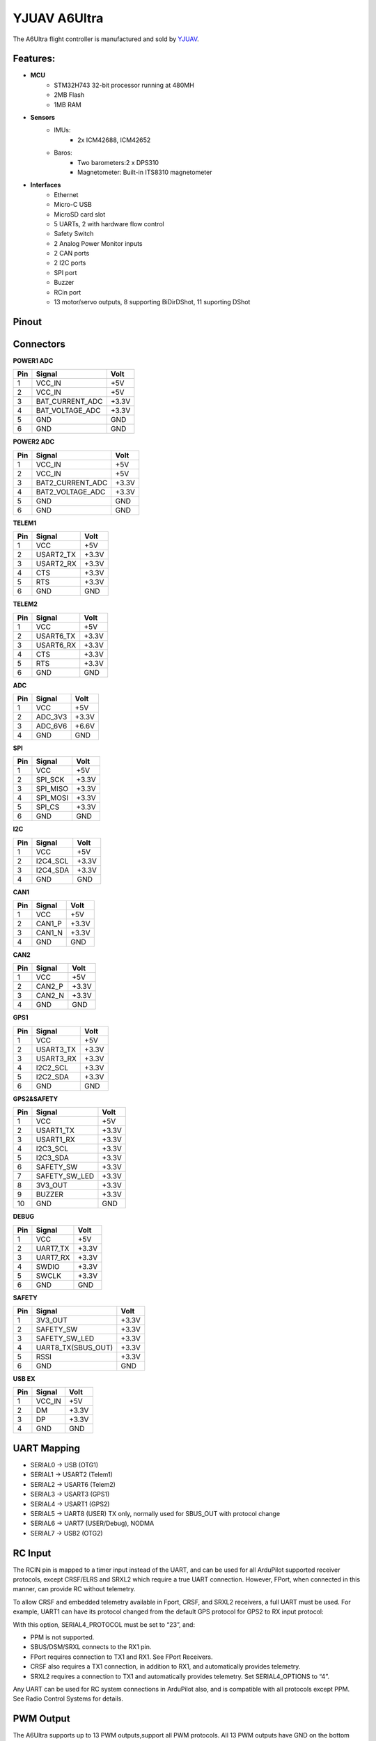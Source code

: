 .. _common-yjuav-a6ultra:

=============
YJUAV A6Ultra
=============

The A6Ultra flight controller is manufactured and sold by `YJUAV <http://www.yjuav.net>`_.

Features:
=========

- **MCU**
   - STM32H743 32-bit processor running at 480MH
   - 2MB Flash
   - 1MB RAM

- **Sensors**
   - IMUs:
      - 2x ICM42688, ICM42652
   - Baros:
      - Two barometers:2 x DPS310
      - Magnetometer: Built-in ITS8310 magnetometer

- **Interfaces**
   - Ethernet
   - Micro-C USB
   - MicroSD card slot
   - 5 UARTs, 2 with hardware flow control
   - Safety Switch
   - 2 Analog Power Monitor inputs
   - 2 CAN ports
   - 2 I2C ports
   - SPI port
   - Buzzer
   - RCin port
   - 13 motor/servo outputs, 8 supporting BiDirDShot, 11 suporting DShot

Pinout
======

.. image:: ../../../images/YJUAV_A6Ultra-pinout.jpg
   :target: ../_images/YJUAV_A6Ultra-pinout.jpg

Connectors
==========

**POWER1 ADC**

.. list-table::
   :header-rows: 1

   * - Pin
     - Signal
     - Volt
   * - 1
     - VCC_IN
     - +5V
   * - 2
     - VCC_IN
     - +5V
   * - 3
     - BAT_CURRENT_ADC
     - +3.3V
   * - 4
     - BAT_VOLTAGE_ADC
     - +3.3V
   * - 5
     - GND
     - GND
   * - 6
     - GND
     - GND


**POWER2 ADC**

.. list-table::
   :header-rows: 1

   * - Pin
     - Signal
     - Volt
   * - 1
     - VCC_IN
     - +5V
   * - 2
     - VCC_IN
     - +5V
   * - 3
     - BAT2_CURRENT_ADC
     - +3.3V
   * - 4
     - BAT2_VOLTAGE_ADC
     - +3.3V
   * - 5
     - GND
     - GND
   * - 6
     - GND
     - GND


**TELEM1**

.. list-table::
   :header-rows: 1

   * - Pin
     - Signal
     - Volt
   * - 1
     - VCC
     - +5V
   * - 2
     - USART2_TX
     - +3.3V
   * - 3
     - USART2_RX
     - +3.3V
   * - 4
     - CTS
     - +3.3V
   * - 5
     - RTS
     - +3.3V
   * - 6
     - GND
     - GND


**TELEM2**

.. list-table::
   :header-rows: 1

   * - Pin
     - Signal
     - Volt
   * - 1
     - VCC
     - +5V
   * - 2
     - USART6_TX
     - +3.3V
   * - 3
     - USART6_RX
     - +3.3V
   * - 4
     - CTS
     - +3.3V
   * - 5
     - RTS
     - +3.3V
   * - 6
     - GND
     - GND


**ADC**

.. list-table::
   :header-rows: 1

   * - Pin
     - Signal
     - Volt
   * - 1
     - VCC
     - +5V
   * - 2
     - ADC_3V3
     - +3.3V
   * - 3
     - ADC_6V6
     - +6.6V
   * - 4
     - GND
     - GND


**SPI**

.. list-table::
   :header-rows: 1

   * - Pin
     - Signal
     - Volt
   * - 1
     - VCC
     - +5V
   * - 2
     - SPI_SCK
     - +3.3V
   * - 3
     - SPI_MISO
     - +3.3V
   * - 4
     - SPI_MOSI
     - +3.3V
   * - 5
     - SPI_CS
     - +3.3V
   * - 6
     - GND
     - GND


**I2C**

.. list-table::
   :header-rows: 1

   * - Pin
     - Signal
     - Volt
   * - 1
     - VCC
     - +5V
   * - 2
     - I2C4_SCL
     - +3.3V
   * - 3
     - I2C4_SDA
     - +3.3V
   * - 4
     - GND
     - GND


**CAN1**

.. list-table::
   :header-rows: 1

   * - Pin
     - Signal
     - Volt
   * - 1
     - VCC
     - +5V
   * - 2
     - CAN1_P
     - +3.3V
   * - 3
     - CAN1_N
     - +3.3V
   * - 4
     - GND
     - GND


**CAN2**

.. list-table::
   :header-rows: 1

   * - Pin
     - Signal
     - Volt
   * - 1
     - VCC
     - +5V
   * - 2
     - CAN2_P
     - +3.3V
   * - 3
     - CAN2_N
     - +3.3V
   * - 4
     - GND
     - GND


**GPS1**

.. list-table::
   :header-rows: 1

   * - Pin
     - Signal
     - Volt
   * - 1
     - VCC
     - +5V
   * - 2
     - USART3_TX
     - +3.3V
   * - 3
     - USART3_RX
     - +3.3V
   * - 4
     - I2C2_SCL
     - +3.3V
   * - 5
     - I2C2_SDA
     - +3.3V
   * - 6
     - GND
     - GND


**GPS2&SAFETY**

.. list-table::
   :header-rows: 1

   * - Pin
     - Signal
     - Volt
   * - 1
     - VCC
     - +5V
   * - 2
     - USART1_TX
     - +3.3V
   * - 3
     - USART1_RX
     - +3.3V
   * - 4
     - I2C3_SCL
     - +3.3V
   * - 5
     - I2C3_SDA
     - +3.3V
   * - 6
     - SAFETY_SW
     - +3.3V
   * - 7
     - SAFETY_SW_LED
     - +3.3V
   * - 8
     - 3V3_OUT
     - +3.3V
   * - 9
     - BUZZER
     - +3.3V
   * - 10
     - GND
     - GND


**DEBUG**

.. list-table::
   :header-rows: 1

   * - Pin
     - Signal
     - Volt
   * - 1
     - VCC
     - +5V
   * - 2
     - UART7_TX
     - +3.3V
   * - 3
     - UART7_RX
     - +3.3V
   * - 4
     - SWDIO
     - +3.3V
   * - 5
     - SWCLK
     - +3.3V
   * - 6
     - GND
     - GND


**SAFETY**

.. list-table::
   :header-rows: 1

   * - Pin
     - Signal
     - Volt
   * - 1
     - 3V3_OUT
     - +3.3V
   * - 2
     - SAFETY_SW
     - +3.3V
   * - 3
     - SAFETY_SW_LED
     - +3.3V
   * - 4
     - UART8_TX(SBUS_OUT)
     - +3.3V
   * - 5
     - RSSI
     - +3.3V
   * - 6
     - GND
     - GND


**USB EX**

.. list-table::
   :header-rows: 1

   * - Pin
     - Signal
     - Volt
   * - 1
     - VCC_IN
     - +5V
   * - 2
     - DM
     - +3.3V
   * - 3
     - DP
     - +3.3V
   * - 4
     - GND
     - GND


UART Mapping
============


* SERIAL0 -> USB (OTG1)
* SERIAL1 -> USART2 (Telem1)
* SERIAL2 -> USART6 (Telem2)
* SERIAL3 -> USART3 (GPS1)
* SERIAL4 -> USART1 (GPS2)
* SERIAL5 -> UART8 (USER) TX only, normally used for SBUS_OUT with protocol change
* SERIAL6 -> UART7 (USER/Debug), NODMA
* SERIAL7 -> USB2 (OTG2)

RC Input
========

The RCIN pin is mapped to a timer input instead of the UART, and can be used for all ArduPilot supported receiver protocols, except CRSF/ELRS and SRXL2 which require a true UART connection. However, FPort, when connected in this manner, can provide RC without telemetry.

To allow CRSF and embedded telemetry available in Fport, CRSF, and SRXL2 receivers, a full UART must be used. For example, UART1 can have its protocol changed from the default GPS protocol for GPS2 to RX input protocol:

With this option, SERIAL4_PROTOCOL must be set to “23”, and:

- PPM is not supported.
- SBUS/DSM/SRXL connects to the RX1 pin.
- FPort requires connection to TX1 and RX1. See FPort Receivers.
- CRSF also requires a TX1 connection, in addition to RX1, and automatically provides telemetry.
- SRXL2 requires a connection to TX1 and automatically provides telemetry. Set SERIAL4_OPTIONS to “4”.

Any UART can be used for RC system connections in ArduPilot also, and is compatible with all protocols except PPM. See Radio Control Systems for details.

PWM Output
==========

The A6Ultra supports up to 13 PWM outputs,support all PWM protocols. All 13 PWM outputs have GND on the bottom row, 5V on the middle row and Signal on the top row.

The 13 PWM outputs are in 4 groups:


* PWM 1, 2, 3 and 4 in group1
* PWM 5, 6, 7 and 8 in group2
* PWM 9, 10, 11 in group3
* PWM 12, 13 in group4 (PWM only)

Channels 1-8 support bi-directional Dshot. Channels 1-11 support DShot.
Channels within the same group need to use the same output rate. If any channel in a group uses DShot, then all channels in that group need to use DShot.

GPIOs
=====BATT2_MONITOR   4

BATT2_VOLT_PIN  12

BATT2_CURR_PIN  16

BATT2_VOLT_MULT 21.0 (may need adjustment if supplied monitor is not used)

BATT2_AMP_PERVLT 34.6 (may need adjustment if supplied monitor is not used)

All 13 PWM channels can be used for GPIO functions (relays, buttons, RPM etc).

The pin numbers for these PWM channels in ArduPilot are shown below:

.. list-table::
   :header-rows: 1

   * - PWM Channels
     - Pin
     - PWM Channels
     - Pin
   * - PWM1
     - 50
     - PWM8
     - 57
   * - PWM2
     - 51
     - PWM9
     - 58
   * - PWM3
     - 52
     - PWM10
     - 59
   * - PWM4
     - 53
     - PWM11
     - 60
   * - PWM5
     - 54
     - PWM12
     - 61
   * - PWM6
     - 55
     - PWM13
     - 62
   * - PWM7
     - 56
     -  
     -  



Analog inputs
=============

The A6Ultra flight controller has 7 Analog inputs


* ADC Pin4   -> Battery Current 
* ADC Pin2 -> Battery Voltage 
* ADC Pin16   -> Battery2 Current 
* ADC Pin12 -> Battery2 Voltage 
* ADC Pin8   -> ADC 3V3 Sense
* ADC Pin10 -> ADC 6V6 Sense  ADC Pin11 -> RSSI voltage monitoring

Battery Monitor
===============

The board has voltage and current sensor inputs on the POWER1_ADC and POWER2_ADC connector.

The correct battery setting parameters are:

Battery1 monitor:

- :ref:`BATT_MONITOR<BATT_MONITOR>` = 4
- :ref:`BATT_VOLT_PIN<BATT_VOLT_PIN>` = 2
- :ref:`BATT_CURR_PIN<BATT_CURR_PIN>` = 4
- :ref:`BATT_VOLT_MULT<BATT_VOLT_MULT>` = 21.0 (may need adjustment if supplied monitor is not used)
- :ref:`BATT_AMP_PERVLT<BATT_AMP_PERVLT>` = 34.6 (may need adjustment if supplied monitor is not used)

Battery2 monitor:

- :ref:`BATT2_MONITOR<BATT2_MONITOR>` = 4
- :ref:`BATT2_VOLT_PIN<BATT2_VOLT_PIN>` = 12
- :ref:`BATT2_CURR_PIN<BATT2_CURR_PIN>` = 16
- :ref:`BATT2_VOLT_MULT<BATT2_VOLT_MULT>` = 21.0 (may need adjustment if supplied monitor is not used)
- :ref:`BATT2_AMP_PERVLT<BATT2_AMP_PERVLT>` = 34.6 (may need adjustment if supplied monitor is not used)


Loading Firmware
================

The A6Ultra flight controller comes pre-installed with an ArduPilot compatible bootloader, allowing the loading of \*.apj firmware files with any ArduPilot compatible ground station.
